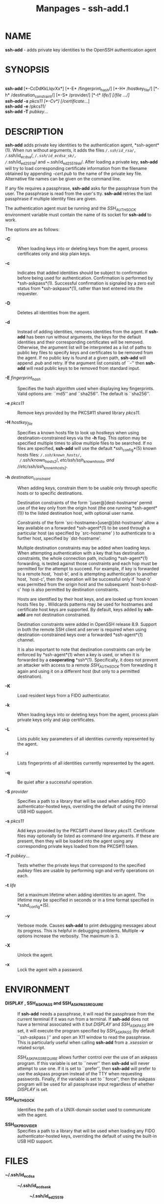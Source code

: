 #+TITLE: Manpages - ssh-add.1
* NAME
*ssh-add* - adds private key identities to the OpenSSH authentication
agent

* SYNOPSIS
\\
*ssh-add* [*-CcDdKkLlqvXx*] [*-E* /fingerprint_hash/] [*-H*
/hostkey_file/] [*-h* /destination_constraint/] [*-S* /provider/] [*-t*
/life/] [/file .../]\\
*ssh-add* *-s* /pkcs11/ [*-Cv*] [/certificate/...]\\
*ssh-add* *-e* /pkcs11/\\
*ssh-add* *-T* /pubkey/...

* DESCRIPTION
*ssh-add* adds private key identities to the authentication agent,
*ssh-agent*(1). When run without arguments, it adds the files
/~/.ssh/id_rsa/, /~/.ssh/id_ecdsa/, /~/.ssh/id_ecdsa_sk/,
/~/.ssh/id_ed25519/ and /~/.ssh/id_ed25519_sk/. After loading a private
key, *ssh-add* will try to load corresponding certificate information
from the filename obtained by appending /-cert.pub/ to the name of the
private key file. Alternative file names can be given on the command
line.

If any file requires a passphrase, *ssh-add* asks for the passphrase
from the user. The passphrase is read from the user's tty. *ssh-add*
retries the last passphrase if multiple identity files are given.

The authentication agent must be running and the /SSH_AUTH_SOCK/
environment variable must contain the name of its socket for *ssh-add*
to work.

The options are as follows:

- *-C* :: When loading keys into or deleting keys from the agent,
  process certificates only and skip plain keys.

- *-c* :: Indicates that added identities should be subject to
  confirmation before being used for authentication. Confirmation is
  performed by *ssh-askpass*(1). Successful confirmation is signaled by
  a zero exit status from *ssh-askpass*(1), rather than text entered
  into the requester.

- *-D* :: Deletes all identities from the agent.

- *-d* :: Instead of adding identities, removes identities from the
  agent. If *ssh-add* has been run without arguments, the keys for the
  default identities and their corresponding certificates will be
  removed. Otherwise, the argument list will be interpreted as a list of
  paths to public key files to specify keys and certificates to be
  removed from the agent. If no public key is found at a given path,
  *ssh-add* will append /.pub/ and retry. If the argument list consists
  of ``-'' then *ssh-add* will read public keys to be removed from
  standard input.

- *-E* /fingerprint_hash/ :: Specifies the hash algorithm used when
  displaying key fingerprints. Valid options are: ``md5'' and
  ``sha256''. The default is ``sha256''.

- *-e* /pkcs11/ :: Remove keys provided by the PKCS#11 shared library
  /pkcs11/.

- *-H* /hostkey_file/ :: Specifies a known hosts file to look up
  hostkeys when using destination-constrained keys via the *-h* flag.
  This option may be specified multiple times to allow multiple files to
  be searched. If no files are specified, *ssh-add* will use the default
  *ssh_config*(5) known hosts files: /~/.ssh/known_hosts/,
  /~/.ssh/known_hosts2/, //etc/ssh/ssh_known_hosts/, and
  //etc/ssh/ssh_known_hosts2/.

- *-h* /destination_constraint/ :: When adding keys, constrain them to
  be usable only through specific hosts or to specific destinations.

  Destination constraints of the form `[user@]dest-hostname' permit use
  of the key only from the origin host (the one running *ssh-agent*(1))
  to the listed destination host, with optional user name.

  Constraints of the form `src-hostname>[user@]dst-hostname' allow a key
  available on a forwarded *ssh-agent*(1) to be used through a
  particular host (as specified by `src-hostname' ) to authenticate to a
  further host, specified by `dst-hostname'.

  Multiple destination constraints may be added when loading keys. When
  attempting authentication with a key that has destination constraints,
  the whole connection path, including *ssh-agent*(1) forwarding, is
  tested against those constraints and each hop must be permitted for
  the attempt to succeed. For example, if key is forwarded to a remote
  host, `host-b', and is attempting authentication to another host,
  `host-c', then the operation will be successful only if `host-b' was
  permitted from the origin host and the subsequent `host-b>host-c' hop
  is also permitted by destination constraints.

  Hosts are identified by their host keys, and are looked up from known
  hosts files by *.* Wildcards patterns may be used for hostnames and
  certificate host keys are supported. By default, keys added by
  *ssh-add* are not destination constrained.

  Destination constraints were added in OpenSSH release 8.9. Support in
  both the remote SSH client and server is required when using
  destination-constrained keys over a forwarded *ssh-agent*(1) channel.

  It is also important to note that destination constraints can only be
  enforced by *ssh-agent*(1) when a key is used, or when it is forwarded
  by a *cooperating* *ssh*(1). Specifically, it does not prevent an
  attacker with access to a remote /SSH_AUTH_SOCK/ from forwarding it
  again and using it on a different host (but only to a permitted
  destination).

- *-K* :: Load resident keys from a FIDO authenticator.

- *-k* :: When loading keys into or deleting keys from the agent,
  process plain private keys only and skip certificates.

- *-L* :: Lists public key parameters of all identities currently
  represented by the agent.

- *-l* :: Lists fingerprints of all identities currently represented by
  the agent.

- *-q* :: Be quiet after a successful operation.

- *-S* /provider/ :: Specifies a path to a library that will be used
  when adding FIDO authenticator-hosted keys, overriding the default of
  using the internal USB HID support.

- *-s* /pkcs11/ :: Add keys provided by the PKCS#11 shared library
  /pkcs11/. Certificate files may optionally be listed as command-line
  arguments. If these are present, then they will be loaded into the
  agent using any corresponding private keys loaded from the PKCS#11
  token.

- *-T* /pubkey/... :: Tests whether the private keys that correspond to
  the specified /pubkey/ files are usable by performing sign and verify
  operations on each.

- *-t* /life/ :: Set a maximum lifetime when adding identities to an
  agent. The lifetime may be specified in seconds or in a time format
  specified in *sshd_config*(5).

- *-v* :: Verbose mode. Causes *ssh-add* to print debugging messages
  about its progress. This is helpful in debugging problems. Multiple
  *-v* options increase the verbosity. The maximum is 3.

- *-X* :: Unlock the agent.

- *-x* :: Lock the agent with a password.

* ENVIRONMENT
- *DISPLAY , SSH_ASKPASS and SSH_ASKPASS_REQUIRE* :: If *ssh-add* needs
  a passphrase, it will read the passphrase from the current terminal if
  it was run from a terminal. If *ssh-add* does not have a terminal
  associated with it but /DISPLAY/ and /SSH_ASKPASS/ are set, it will
  execute the program specified by /SSH_ASKPASS/ (by default
  ``ssh-askpass )'' and open an X11 window to read the passphrase. This
  is particularly useful when calling *ssh-add* from a /.xsession/ or
  related script.

  /SSH_ASKPASS_REQUIRE/ allows further control over the use of an
  askpass program. If this variable is set to ``never'' then *ssh-add*
  will never attempt to use one. If it is set to ``prefer'', then
  *ssh-add* will prefer to use the askpass program instead of the TTY
  when requesting passwords. Finally, if the variable is set to
  ``force'', then the askpass program will be used for all passphrase
  input regardless of whether /DISPLAY/ is set.

- *SSH_AUTH_SOCK* :: Identifies the path of a UNIX-domain socket used to
  communicate with the agent.

- *SSH_SK_PROVIDER* :: Specifies a path to a library that will be used
  when loading any FIDO authenticator-hosted keys, overriding the
  default of using the built-in USB HID support.

* FILES
- *~/.ssh/id_ecdsa* :: - *~/.ssh/id_ecdsa_sk* :: - *~/.ssh/id_ed25519* :: - *~/.ssh/id_ed25519_sk* :: - *~/.ssh/id_rsa* :: Contains
          the ECDSA, authenticator-hosted ECDSA, Ed25519,
          authenticator-hosted Ed25519 or RSA authentication identity of
          the user.

Identity files should not be readable by anyone but the user. Note that
*ssh-add* ignores identity files if they are accessible by others.

* EXIT STATUS
Exit status is 0 on success, 1 if the specified command fails, and 2 if
*ssh-add* is unable to contact the authentication agent.

* SEE ALSO
*ssh*(1), *ssh-agent*(1), *ssh-askpass*(1), *ssh-keygen*(1), *sshd*(8)

* AUTHORS
OpenSSH is a derivative of the original and free ssh 1.2.12 release by
Tatu Ylonen. Aaron Campbell, Bob Beck, Markus Friedl, Niels Provos, Theo
de Raadt and Dug Song removed many bugs, re-added newer features and
created OpenSSH. Markus Friedl contributed the support for SSH protocol
versions 1.5 and 2.0.
